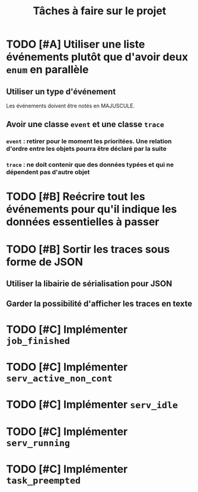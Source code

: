 #+TITLE: Tâches à faire sur le projet
* TODO [#A] Utiliser une  liste événements plutôt que d'avoir deux =enum= en parallèle
** Utiliser un type d'événement
Les événements doivent être notés en MAJUSCULE.
** Avoir une classe =event= et une classe =trace= 
*** =event= : retirer pour le moment les prioritées. Une relation d'ordre entre les objets pourra être déclaré par la suite
*** =trace= : ne doit contenir que des données typées et qui ne dépendent pas d'autre objet
* TODO [#B] Reécrire tout les événements pour qu'il indique les données essentielles à passer
* TODO [#B] Sortir les traces sous forme de JSON
** Utiliser la libairie de sérialisation pour JSON
** Garder la possibilité d'afficher les traces en texte
* TODO [#C] Implémenter =job_finished=
* TODO [#C] Implémenter =serv_active_non_cont=
* TODO [#C] Implémenter =serv_idle=
* TODO [#C] Implémenter =serv_running=
* TODO [#C] Implémenter =task_preempted=
